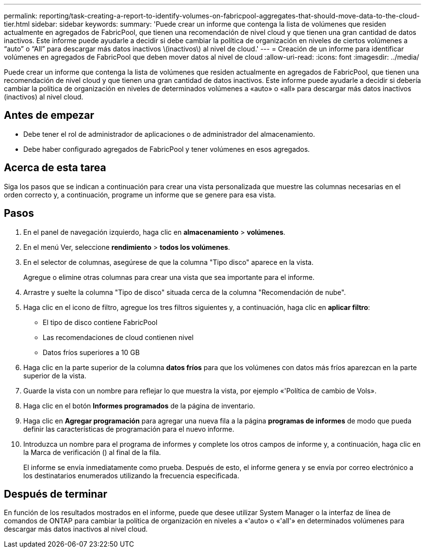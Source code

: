 ---
permalink: reporting/task-creating-a-report-to-identify-volumes-on-fabricpool-aggregates-that-should-move-data-to-the-cloud-tier.html 
sidebar: sidebar 
keywords:  
summary: 'Puede crear un informe que contenga la lista de volúmenes que residen actualmente en agregados de FabricPool, que tienen una recomendación de nivel cloud y que tienen una gran cantidad de datos inactivos. Este informe puede ayudarle a decidir si debe cambiar la política de organización en niveles de ciertos volúmenes a “auto” o “All” para descargar más datos inactivos \(inactivos\) al nivel de cloud.' 
---
= Creación de un informe para identificar volúmenes en agregados de FabricPool que deben mover datos al nivel de cloud
:allow-uri-read: 
:icons: font
:imagesdir: ../media/


[role="lead"]
Puede crear un informe que contenga la lista de volúmenes que residen actualmente en agregados de FabricPool, que tienen una recomendación de nivel cloud y que tienen una gran cantidad de datos inactivos. Este informe puede ayudarle a decidir si debería cambiar la política de organización en niveles de determinados volúmenes a «auto» o «all» para descargar más datos inactivos (inactivos) al nivel cloud.



== Antes de empezar

* Debe tener el rol de administrador de aplicaciones o de administrador del almacenamiento.
* Debe haber configurado agregados de FabricPool y tener volúmenes en esos agregados.




== Acerca de esta tarea

Siga los pasos que se indican a continuación para crear una vista personalizada que muestre las columnas necesarias en el orden correcto y, a continuación, programe un informe que se genere para esa vista.



== Pasos

. En el panel de navegación izquierdo, haga clic en *almacenamiento* > *volúmenes*.
. En el menú Ver, seleccione *rendimiento* > *todos los volúmenes*.
. En el selector de columnas, asegúrese de que la columna "Tipo disco" aparece en la vista.
+
Agregue o elimine otras columnas para crear una vista que sea importante para el informe.

. Arrastre y suelte la columna "Tipo de disco" situada cerca de la columna "Recomendación de nube".
. Haga clic en el icono de filtro, agregue los tres filtros siguientes y, a continuación, haga clic en *aplicar filtro*:
+
** El tipo de disco contiene FabricPool
** Las recomendaciones de cloud contienen nivel
** Datos fríos superiores a 10 GBimage:../media/filter-cold-data.gif[""]


. Haga clic en la parte superior de la columna *datos fríos* para que los volúmenes con datos más fríos aparezcan en la parte superior de la vista.
. Guarde la vista con un nombre para reflejar lo que muestra la vista, por ejemplo «'Política de cambio de Vols».image:../media/report-vol-cold-data.gif[""]
. Haga clic en el botón *Informes programados* de la página de inventario.
. Haga clic en *Agregar programación* para agregar una nueva fila a la página *programas de informes* de modo que pueda definir las características de programación para el nuevo informe.
. Introduzca un nombre para el programa de informes y complete los otros campos de informe y, a continuación, haga clic en la Marca de verificación (image:../media/blue-check.gif[""]) al final de la fila.
+
El informe se envía inmediatamente como prueba. Después de esto, el informe genera y se envía por correo electrónico a los destinatarios enumerados utilizando la frecuencia especificada.





== Después de terminar

En función de los resultados mostrados en el informe, puede que desee utilizar System Manager o la interfaz de línea de comandos de ONTAP para cambiar la política de organización en niveles a «'auto» o «'all'» en determinados volúmenes para descargar más datos inactivos al nivel cloud.
